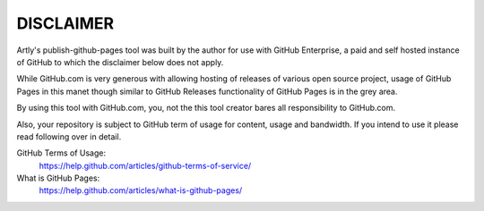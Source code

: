 DISCLAIMER
==========

Artly's publish-github-pages tool was built by the author for use with GitHub
Enterprise, a paid and self hosted instance of GitHub to which the disclaimer
below does not apply.

While GitHub.com is very generous with allowing hosting of releases of various
open source project, usage of GitHub Pages in this manet though similar to
GitHub Releases functionality of GitHub Pages is in the grey area.

By using this tool with GitHub.com, you, not the this tool creator bares all
responsibility to GitHub.com.

Also, your repository is subject to GitHub term of usage for content, usage and
bandwidth. If you intend to use it please read following over in detail.

GitHub Terms of Usage:
  https://help.github.com/articles/github-terms-of-service/
What is GitHub Pages:
  https://help.github.com/articles/what-is-github-pages/
